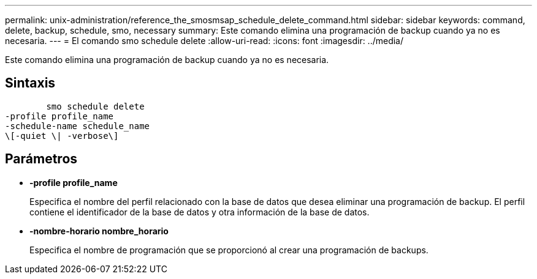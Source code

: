 ---
permalink: unix-administration/reference_the_smosmsap_schedule_delete_command.html 
sidebar: sidebar 
keywords: command, delete, backup, schedule, smo, necessary 
summary: Este comando elimina una programación de backup cuando ya no es necesaria. 
---
= El comando smo schedule delete
:allow-uri-read: 
:icons: font
:imagesdir: ../media/


[role="lead"]
Este comando elimina una programación de backup cuando ya no es necesaria.



== Sintaxis

[listing]
----

        smo schedule delete
-profile profile_name
-schedule-name schedule_name
\[-quiet \| -verbose\]
----


== Parámetros

* *-profile profile_name*
+
Especifica el nombre del perfil relacionado con la base de datos que desea eliminar una programación de backup. El perfil contiene el identificador de la base de datos y otra información de la base de datos.

* *-nombre-horario nombre_horario*
+
Especifica el nombre de programación que se proporcionó al crear una programación de backups.


